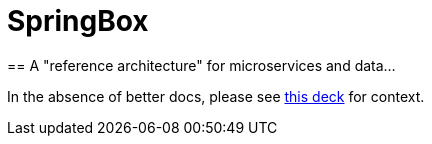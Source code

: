 = SpringBox
== A "reference architecture" for microservices and data...

In the absence of better docs, please see link:AppsDataCloud.pdf[this deck] for context.
